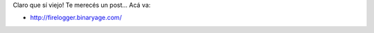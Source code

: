 .. link:
.. description:
.. tags: internet, software libre
.. date: 2011/03/02 09:59:13
.. title: FireLogger
.. slug: firelogger-binaryage-com

Claro que sí viejo! Te merecés un post... Acá va:

-  http://firelogger.binaryage.com/

